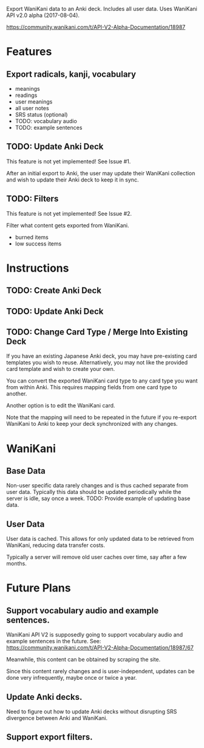 Export WaniKani data to an Anki deck.
Includes all user data.
Uses WaniKani API v2.0 alpha (2017-08-04).

https://community.wanikani.com/t/API-V2-Alpha-Documentation/18987

* Features
** Export radicals, kanji, vocabulary
- meanings
- readings
- user meanings
- all user notes
- SRS status (optional)
- TODO: vocabulary audio
- TODO: example sentences
** TODO: Update Anki Deck
This feature is not yet implemented! See Issue #1.

After an initial export to Anki, the user may update their WaniKani
collection and wish to update their Anki deck to keep it in sync.
** TODO: Filters
This feature is not yet implemented! See Issue #2.

Filter what content gets exported from WaniKani.
- burned items
- low success items
* Instructions
** TODO: Create Anki Deck
** TODO: Update Anki Deck
** TODO: Change Card Type / Merge Into Existing Deck
If you have an existing Japanese Anki deck, you may have pre-existing
card templates you wish to reuse. Alternatively, you may not like the
provided card template and wish to create your own.

You can convert the exported WaniKani card type to any card type you
want from within Anki. This requires mapping fields from one card type
to another.

Another option is to edit the WaniKani card.

Note that the mapping will need to be repeated in the future if you
re-export WaniKani to Anki to keep your deck synchronized with any
changes.
* WaniKani
** Base Data
Non-user specific data rarely changes and is thus cached separate from
user data. Typically this data should be updated periodically while
the server is idle, say once a week.
TODO: Provide example of updating base data.
** User Data
User data is cached. This allows for only updated data to be retrieved
from WaniKani, reducing data transfer costs.

Typically a server will remove old user caches over time, say after a few months.
* Future Plans
** Support vocabulary audio and example sentences.
WaniKani API V2 is supposedly going to support vocabulary audio and example
sentences in the future. See: https://community.wanikani.com/t/API-V2-Alpha-Documentation/18987/67

Meanwhile, this content can be obtained by scraping the site.

Since this content rarely changes and is user-independent, updates can
be done very infrequently, maybe once or twice a year.
** Update Anki decks.
Need to figure out how to update Anki decks without disrupting SRS divergence
between Anki and WaniKani.
** Support export filters.
